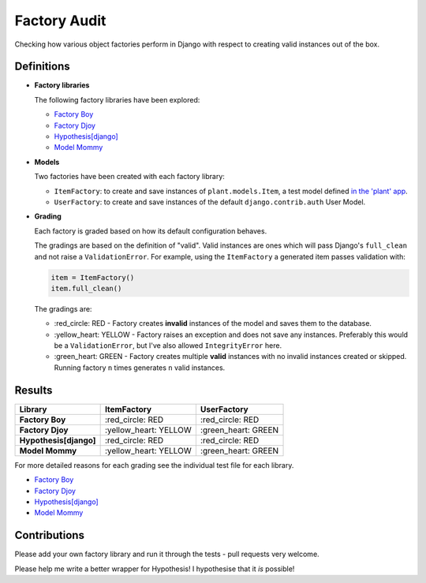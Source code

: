 Factory Audit
=============

Checking how various object factories perform in Django with respect to
creating valid instances out of the box.

Definitions
-----------

* **Factory libraries**

  The following factory libraries have been explored:

  - `Factory Boy <https://github.com/FactoryBoy/factory_boy>`_

  - `Factory Djoy <https://github.com/jamescooke/factory_djoy>`_

  - `Hypothesis[django] <https://hypothesis.readthedocs.io/en/latest/django.html>`_

  - `Model Mommy <https://github.com/vandersonmota/model_mommy>`_


* **Models**

  Two factories have been created with each factory library:

  - ``ItemFactory``: to create and save instances of ``plant.models.Item``, a
    test model defined `in the 'plant' app
    </blob/master/factory_audit/plant/models.py>`_.

  - ``UserFactory``: to create and save instances of the default
    ``django.contrib.auth`` User Model.


* **Grading**

  Each factory is graded based on how its default configuration behaves.

  The gradings are based on the definition of "valid". Valid instances are ones
  which will pass Django's ``full_clean`` and not raise a ``ValidationError``.
  For example, using the ``ItemFactory`` a generated item passes validation
  with:

  .. code-block:: python

      item = ItemFactory()
      item.full_clean()

  The gradings are:

  - \:red_circle: RED - Factory creates **invalid** instances of the model and
    saves them to the database.

  - \:yellow_heart: YELLOW - Factory raises an exception and does not
    save any instances. Preferably this would be a ``ValidationError``, but
    I've also allowed ``IntegrityError`` here.

  - \:green_heart: GREEN - Factory creates multiple **valid** instances with no
    invalid instances created or skipped. Running factory ``n`` times generates
    ``n`` valid instances.


Results
-------

======================  ======================  ====================
Library                 ItemFactory             UserFactory
======================  ======================  ====================
**Factory Boy**         \:red_circle: RED       \:red_circle: RED
**Factory Djoy**        \:yellow_heart: YELLOW  \:green_heart: GREEN
**Hypothesis[django]**  \:red_circle: RED       \:red_circle: RED
**Model Mommy**         \:yellow_heart: YELLOW  \:green_heart: GREEN
======================  ======================  ====================

For more detailed reasons for each grading see the individual test file for
each library.

* `Factory Boy </factory_audit/plant/tests/test_factory_boy_factories.py>`_

* `Factory Djoy </factory_audit/plant/tests/test_factory_djoy_factories.py>`_

* `Hypothesis[django] </factory_audit/plant/tests/test_hypothesis_factories.py>`_

* `Model Mommy </factory_audit/plant/tests/test_model_mommy_factories.py>`_


Contributions
-------------

Please add your own factory library and run it through the tests - pull
requests very welcome.

Please help me write a better wrapper for Hypothesis! I hypothesise that it
*is* possible!
